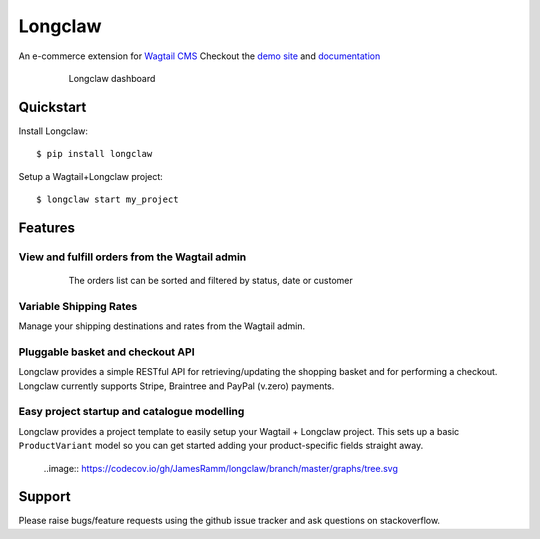 =============================
Longclaw
=============================

.. image:: https://badge.fury.io/py/longclaw.svg
    :target: https://badge.fury.io/py/longclaw

.. image:: https://codecov.io/gh/JamesRamm/longclaw/branch/master/graph/badge.svg
  :target: https://codecov.io/gh/JamesRamm/longclaw

.. image:: https://travis-ci.org/JamesRamm/longclaw.svg?branch=master
    :target: https://travis-ci.org/JamesRamm/longclaw
    
.. image:: https://readthedocs.org/projects/longclaw/badge/?version=latest
    :target: http://longclaw.readthedocs.io/en/latest/?badge=latest
    :alt: Documentation Status

An e-commerce extension for `Wagtail CMS <https://github.com/wagtail/wagtail>`_
Checkout the `demo site <https://github.com/JamesRamm/longclaw_demo>`_ and `documentation <http://longclaw.readthedocs.io/en/latest/>`_

  .. figure:: docs/_static/images/dashboard.png
     
     Longclaw dashboard

Quickstart
----------
Install Longclaw::

  $ pip install longclaw
    
Setup a Wagtail+Longclaw project::

  $ longclaw start my_project

Features
--------

View and fulfill orders from the Wagtail admin
+++++++++++++++++++++++++++++++++++++++++++++++

  .. figure:: docs/_static/images/order_list.png
     
     The orders list can be sorted and filtered by status, date or customer

  .. figure:: docs/_static/images/order_detail.png

Variable Shipping Rates
+++++++++++++++++++++++

Manage your shipping destinations and rates from the Wagtail admin.

Pluggable basket and checkout API
++++++++++++++++++++++++++++++++++

Longclaw provides a simple RESTful API for retrieving/updating the shopping basket and for performing a checkout.
Longclaw currently supports Stripe, Braintree and PayPal (v.zero) payments.

Easy project startup and catalogue modelling
++++++++++++++++++++++++++++++++++++++++++++

Longclaw provides a project template to easily setup your Wagtail + Longclaw project. This sets up a basic ``ProductVariant`` model
so you can get started adding your product-specific fields straight away.


  ..image:: https://codecov.io/gh/JamesRamm/longclaw/branch/master/graphs/tree.svg

    
Support
--------

Please raise bugs/feature requests using the github issue tracker and ask questions on stackoverflow. 


